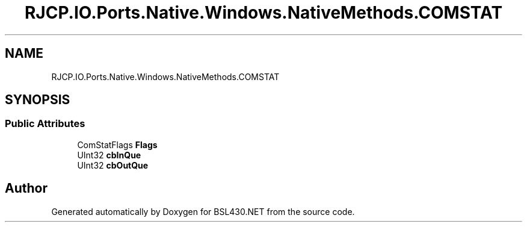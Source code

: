 .TH "RJCP.IO.Ports.Native.Windows.NativeMethods.COMSTAT" 3 "Sat Jun 22 2019" "Version 1.2.1" "BSL430.NET" \" -*- nroff -*-
.ad l
.nh
.SH NAME
RJCP.IO.Ports.Native.Windows.NativeMethods.COMSTAT
.SH SYNOPSIS
.br
.PP
.SS "Public Attributes"

.in +1c
.ti -1c
.RI "ComStatFlags \fBFlags\fP"
.br
.ti -1c
.RI "UInt32 \fBcbInQue\fP"
.br
.ti -1c
.RI "UInt32 \fBcbOutQue\fP"
.br
.in -1c

.SH "Author"
.PP 
Generated automatically by Doxygen for BSL430\&.NET from the source code\&.
